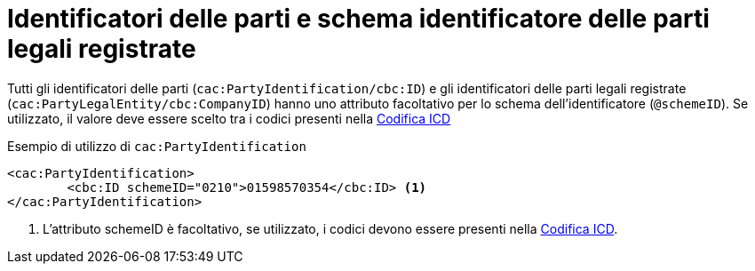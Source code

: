 

= Identificatori delle parti e schema identificatore delle parti legali registrate

Tutti gli identificatori delle parti (`cac:PartyIdentification/cbc:ID`) e gli identificatori delle parti legali registrate (`cac:PartyLegalEntity/cbc:CompanyID`) hanno uno attributo facoltativo per lo schema dell'identificatore (`@schemeID`).
Se utilizzato, il valore deve essere scelto tra i codici presenti nella link:../../../../../../xml/ITA/peppol-bis-3/codelist/ICD.html[Codifica ICD]


.Esempio di utilizzo di `cac:PartyIdentification`
[source,xml, indent="0"]
----
<cac:PartyIdentification>
	<cbc:ID schemeID="0210">01598570354</cbc:ID> <1>
</cac:PartyIdentification>
----
<1> L’attributo schemeID è facoltativo, se utilizzato, i codici devono essere presenti nella link:../../../../../../xml/ITA/peppol-bis-3/codelist/ICD.html[Codifica ICD].
